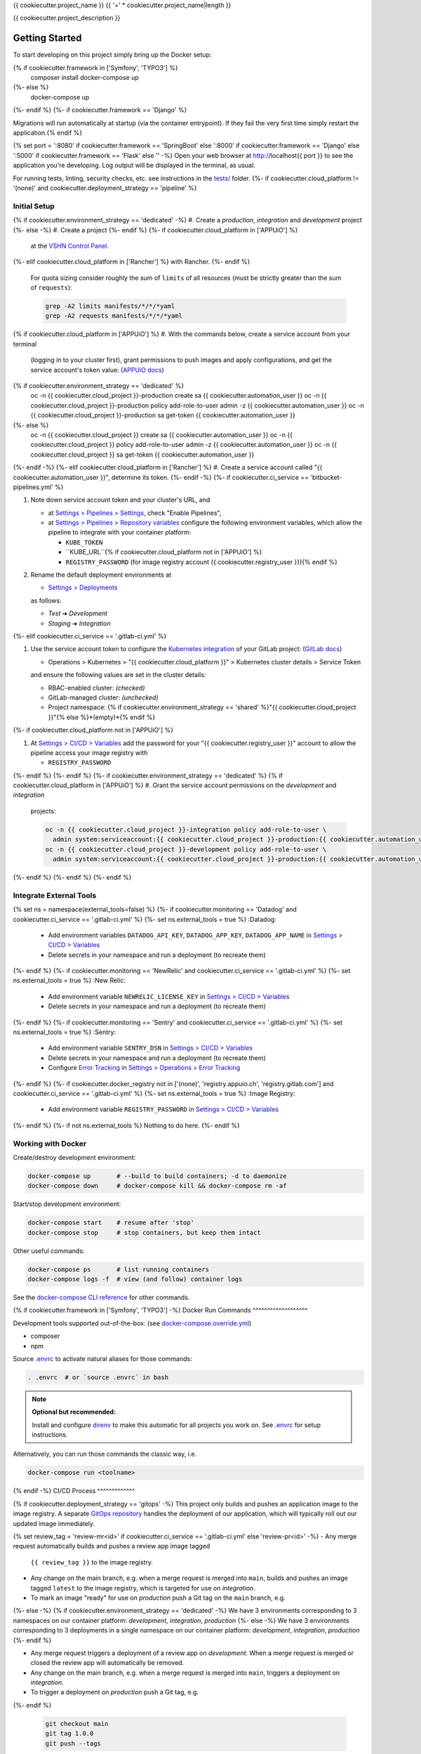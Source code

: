 {{ cookiecutter.project_name }}
{{ '=' * cookiecutter.project_name|length }}

{{ cookiecutter.project_description }}

Getting Started
---------------

To start developing on this project simply bring up the Docker setup:

.. code-block:: console
{% if cookiecutter.framework in ['Symfony', 'TYPO3'] %}
    composer install
    docker-compose up
{%- else %}
    docker-compose up
{%- endif %}
{%- if cookiecutter.framework == 'Django' %}

Migrations will run automatically at startup (via the container entrypoint).
If they fail the very first time simply restart the application.{% endif %}

{% set port = ':8080' if cookiecutter.framework == 'SpringBoot' else ':8000' if cookiecutter.framework == 'Django' else ':5000' if cookiecutter.framework == 'Flask' else '' -%}
Open your web browser at http://localhost{{ port }} to see the application
you're developing.  Log output will be displayed in the terminal, as usual.

For running tests, linting, security checks, etc. see instructions in the
`tests/ <tests/README.rst>`_ folder.
{%- if cookiecutter.cloud_platform != '(none)' and cookiecutter.deployment_strategy == 'pipeline' %}

Initial Setup
^^^^^^^^^^^^^

{% if cookiecutter.environment_strategy == 'dedicated' -%}
#. Create a *production*, *integration* and *development* project
{%- else -%}
#. Create a project
{%- endif %}
{%- if cookiecutter.cloud_platform in ['APPUiO'] %}
   at the `VSHN Control Panel <https://control.vshn.net/openshift/projects/appuio%20public>`_.
{%- elif cookiecutter.cloud_platform in ['Rancher'] %} with Rancher.
{%- endif %}
   For quota sizing consider roughly the sum of ``limits`` of all
   resources (must be strictly greater than the sum of ``requests``):

   .. code-block:: console

        grep -A2 limits manifests/*/*/*yaml
        grep -A2 requests manifests/*/*/*yaml
{% if cookiecutter.cloud_platform in ['APPUiO'] %}
#. With the commands below, create a service account from your terminal
   (logging in to your cluster first), grant permissions to push images
   and apply configurations, and get the service account's token value:
   (`APPUiO docs <https://docs.appuio.ch/en/latest/services/webserver/50_pushing_to_appuio.html>`_)

   .. code-block:: console
{% if cookiecutter.environment_strategy == 'dedicated' %}
        oc -n {{ cookiecutter.cloud_project }}-production create sa {{ cookiecutter.automation_user }}
        oc -n {{ cookiecutter.cloud_project }}-production policy add-role-to-user admin -z {{ cookiecutter.automation_user }}
        oc -n {{ cookiecutter.cloud_project }}-production sa get-token {{ cookiecutter.automation_user }}
{%- else %}
        oc -n {{ cookiecutter.cloud_project }} create sa {{ cookiecutter.automation_user }}
        oc -n {{ cookiecutter.cloud_project }} policy add-role-to-user admin -z {{ cookiecutter.automation_user }}
        oc -n {{ cookiecutter.cloud_project }} sa get-token {{ cookiecutter.automation_user }}
{%- endif -%}
{%- elif cookiecutter.cloud_platform in ['Rancher'] %}
#. Create a service account called "{{ cookiecutter.automation_user }}", determine its token.
{%- endif -%}
{%- if cookiecutter.ci_service == 'bitbucket-pipelines.yml' %}

#. Note down service account token and your cluster's URL, and

   - at `Settings > Pipelines > Settings
     <https://bitbucket.org/{{ cookiecutter.vcs_account }}/{{ cookiecutter.vcs_project }}/admin/addon/admin/pipelines/settings>`_,
     check "Enable Pipelines",
   - at `Settings > Pipelines > Repository variables
     <https://bitbucket.org/{{ cookiecutter.vcs_account }}/{{ cookiecutter.vcs_project }}/admin/addon/admin/pipelines/repository-variables>`_
     configure the following environment variables, which allow the pipeline
     to integrate with your container platform:

     - ``KUBE_TOKEN``
     - ``KUBE_URL``{% if cookiecutter.cloud_platform not in ['APPUiO'] %}
     - ``REGISTRY_PASSWORD`` (for image registry account {{ cookiecutter.registry_user }}){% endif %}

#. Rename the default deployment environments at

   - `Settings > Deployments
     <https://bitbucket.org/{{ cookiecutter.vcs_account }}/{{ cookiecutter.vcs_project }}/admin/addon/admin/pipelines/deployment-settings>`_

   as follows:

   - *Test* ➜ *Development*
   - *Staging* ➜ *Integration*
{%- elif cookiecutter.ci_service == '.gitlab-ci.yml' %}

#. Use the service account token to configure the
   `Kubernetes integration <https://gitlab.com/{{ cookiecutter.vcs_account }}/{{ cookiecutter.vcs_project }}/-/clusters>`_
   of your GitLab project: (`GitLab docs <https://docs.gitlab.com/ee/user/project/clusters/>`_)

   - Operations > Kubernetes > "{{ cookiecutter.cloud_platform }}" > Kubernetes cluster details > Service Token

   and ensure the following values are set in the cluster details:

   - RBAC-enabled cluster: *(checked)*
   - GitLab-managed cluster: *(unchecked)*
   - Project namespace: {% if cookiecutter.environment_strategy == 'shared' %}"{{ cookiecutter.cloud_project }}"{% else %}*(empty)*{% endif %}
{%- if cookiecutter.cloud_platform not in ['APPUiO'] %}

#. At `Settings > CI/CD > Variables <https://gitlab.com/{{ cookiecutter.vcs_account }}/{{ cookiecutter.vcs_project }}/-/settings/ci_cd>`__
   add the password for your "{{ cookiecutter.registry_user }}" account to allow the pipeline access your image registry with

   - ``REGISTRY_PASSWORD``
{%- endif %}
{%- endif %}
{%- if cookiecutter.environment_strategy == 'dedicated' %}
{% if cookiecutter.cloud_platform in ['APPUiO'] %}
#. Grant the service account permissions on the *development* and *integration*
   projects:

   .. code-block:: console

        oc -n {{ cookiecutter.cloud_project }}-integration policy add-role-to-user \
          admin system:serviceaccount:{{ cookiecutter.cloud_project }}-production:{{ cookiecutter.automation_user }}
        oc -n {{ cookiecutter.cloud_project }}-development policy add-role-to-user \
          admin system:serviceaccount:{{ cookiecutter.cloud_project }}-production:{{ cookiecutter.automation_user }}
{%- endif %}
{%- endif %}
{%- endif %}

Integrate External Tools
^^^^^^^^^^^^^^^^^^^^^^^^
{% set ns = namespace(external_tools=false) %}
{%- if cookiecutter.monitoring == 'Datadog' and cookiecutter.ci_service == '.gitlab-ci.yml' %}
{%- set ns.external_tools = true %}
:Datadog:
  - Add environment variables ``DATADOG_API_KEY``, ``DATADOG_APP_KEY``, ``DATADOG_APP_NAME`` in
    `Settings > CI/CD > Variables <https://gitlab.com/{{ cookiecutter.vcs_account }}/{{ cookiecutter.vcs_project }}/-/settings/ci_cd>`__
  - Delete secrets in your namespace and run a deployment (to recreate them)
{%- endif %}
{%- if cookiecutter.monitoring == 'NewRelic' and cookiecutter.ci_service == '.gitlab-ci.yml' %}
{%- set ns.external_tools = true %}
:New Relic:
  - Add environment variable ``NEWRELIC_LICENSE_KEY`` in
    `Settings > CI/CD > Variables <https://gitlab.com/{{ cookiecutter.vcs_account }}/{{ cookiecutter.vcs_project }}/-/settings/ci_cd>`__
  - Delete secrets in your namespace and run a deployment (to recreate them)
{%- endif %}
{%- if cookiecutter.monitoring == 'Sentry' and cookiecutter.ci_service == '.gitlab-ci.yml' %}
{%- set ns.external_tools = true %}
:Sentry:
  - Add environment variable ``SENTRY_DSN`` in
    `Settings > CI/CD > Variables <https://gitlab.com/{{ cookiecutter.vcs_account }}/{{ cookiecutter.vcs_project }}/-/settings/ci_cd>`__
  - Delete secrets in your namespace and run a deployment (to recreate them)
  - Configure `Error Tracking <https://gitlab.com/{{ cookiecutter.vcs_account }}/{{ cookiecutter.vcs_project }}/-/error_tracking>`__
    in `Settings > Operations > Error Tracking <https://gitlab.com/{{ cookiecutter.vcs_account }}/{{ cookiecutter.vcs_project }}/-/settings/operations>`__
{%- endif %}
{%- if cookiecutter.docker_registry not in ['(none)', 'registry.appuio.ch', 'registry.gitlab.com'] and cookiecutter.ci_service == '.gitlab-ci.yml' %}
{%- set ns.external_tools = true %}
:Image Registry:
  - Add environment variable ``REGISTRY_PASSWORD`` in
    `Settings > CI/CD > Variables <https://gitlab.com/{{ cookiecutter.vcs_account }}/{{ cookiecutter.vcs_project }}/-/settings/ci_cd>`__
{%- endif %}
{%- if not ns.external_tools %}
Nothing to do here.
{%- endif %}

Working with Docker
^^^^^^^^^^^^^^^^^^^

Create/destroy development environment:

.. code-block:: console

    docker-compose up       # --build to build containers; -d to daemonize
    docker-compose down     # docker-compose kill && docker-compose rm -af

Start/stop development environment:

.. code-block:: console

    docker-compose start    # resume after 'stop'
    docker-compose stop     # stop containers, but keep them intact

Other useful commands:

.. code-block:: console

    docker-compose ps       # list running containers
    docker-compose logs -f  # view (and follow) container logs

See the `docker-compose CLI reference`_ for other commands.

.. _docker-compose CLI reference: https://docs.docker.com/compose/reference/overview/

{% if cookiecutter.framework in ['Symfony', 'TYPO3'] -%}
Docker Run Commands
^^^^^^^^^^^^^^^^^^^

Development tools supported out-of-the-box: (see `docker-compose.override.yml`_)

- composer
- npm

Source `.envrc`_ to activate natural aliases for those commands:

.. code-block:: console

    . .envrc  # or `source .envrc` in bash

.. note::

    **Optional but recommended:**

    Install and configure `direnv`_ to make this automatic for all projects
    you work on.  See `.envrc`_ for setup instructions.

Alternatively, you can run those commands the classic way, i.e.

.. code-block:: console

    docker-compose run <toolname>

.. _docker-compose.override.yml: docker-compose.override.yml
.. _direnv: https://direnv.net/
.. _.envrc: .envrc

{% endif -%}
CI/CD Process
^^^^^^^^^^^^^

{% if cookiecutter.deployment_strategy == 'gitops' -%}
This project only builds and pushes an application image to the image registry.
A separate `GitOps repository`_ handles the deployment of our application,
which will typically roll out our updated image immediately.

.. _GitOps repository: https://{{ cookiecutter.vcs_platform|lower }}/{{ cookiecutter.vcs_account }}/{{ cookiecutter.gitops_project }}

{% set review_tag = 'review-mr<id>' if cookiecutter.ci_service == '.gitlab-ci.yml' else 'review-pr<id>' -%}
- Any merge request automatically builds and pushes a review app image tagged
  ``{{ review_tag }}`` to the image registry.
- Any change on the main branch, e.g. when a merge request is merged into
  ``main``, builds and pushes an image tagged ``latest`` to the image
  registry, which is targeted for use on *integration*.
- To mark an image "ready" for use on *production* push a Git tag on
  the ``main`` branch, e.g.
{%- else -%}
{% if cookiecutter.environment_strategy == 'dedicated' -%}
We have 3 environments corresponding to 3 namespaces on our container
platform: *development*, *integration*, *production*
{%- else -%}
We have 3 environments corresponding to 3 deployments in a single namespace
on our container platform: *development*, *integration*, *production*
{%- endif %}

- Any merge request triggers a deployment of a review app on *development*.
  When a merge request is merged or closed the review app will automatically
  be removed.
- Any change on the main branch, e.g. when a merge request is merged into
  ``main``, triggers a deployment on *integration*.
- To trigger a deployment on *production* push a Git tag, e.g.
{%- endif %}

  .. code-block:: console

    git checkout main
    git tag 1.0.0
    git push --tags

Credits
^^^^^^^

Made with ♥ by `Painless Continuous Delivery`_ Cookiecutter. This project was
generated by:

.. code-block:: console

    cookiecutter gh:painless-software/painless-continuous-delivery \
        project_name="{{ cookiecutter.project_name }}" \
        project_description="{{ cookiecutter.project_description }}" \
        vcs_platform="{{ cookiecutter.vcs_platform }}" \
        vcs_account="{{ cookiecutter.vcs_account }}" \
        vcs_project="{{ cookiecutter.vcs_project }}" \
        ci_service="{{ cookiecutter.ci_service }}" \
        cloud_platform="{{ cookiecutter.cloud_platform }}" \
        cloud_account="{{ cookiecutter.cloud_account }}" \
        cloud_project="{{ cookiecutter.cloud_project }}" \
        environment_strategy="{{ cookiecutter.environment_strategy }}" \
        deployment_strategy="{{ cookiecutter.deployment_strategy }}" \
        gitops_project="{{ cookiecutter.gitops_project }}" \
        docker_registry="{{ cookiecutter.docker_registry }}" \
        registry_user="{{ cookiecutter.registry_user }}" \
        automation_user="{{ cookiecutter.automation_user }}" \
        framework="{{ cookiecutter.framework }}" \
        database="{{ cookiecutter.database }}" \
        cronjobs="{{ cookiecutter.cronjobs }}" \
        checks="{{ cookiecutter.checks }}" \
        tests="{{ cookiecutter.tests }}" \
        monitoring="{{ cookiecutter.monitoring }}" \
        license="{{ cookiecutter.license }}" \
        --no-input

.. _Painless Continuous Delivery: https://github.com/painless-software/painless-continuous-delivery/
